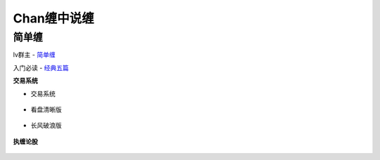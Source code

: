 ========================================
Chan缠中说缠
========================================

简单缠
---------

lv群主 - `简单缠 <http://blog.sina.com.cn/u/2384425442>`_

入门必读 - `经典五篇 <Resource/五篇联网版.mht>`_

**交易系统**

* 交易系统

    .. image:: pic/缠中说禅机械化交易程序.jpg

* 看盘清晰版

    .. image:: pic/缠友群1.jpg

* 长风破浪版

    .. image:: pic/缠友群2.jpg

**执缠论股**

    .. image:: pic/缠中说禅_执缠论股二维码.jpg
